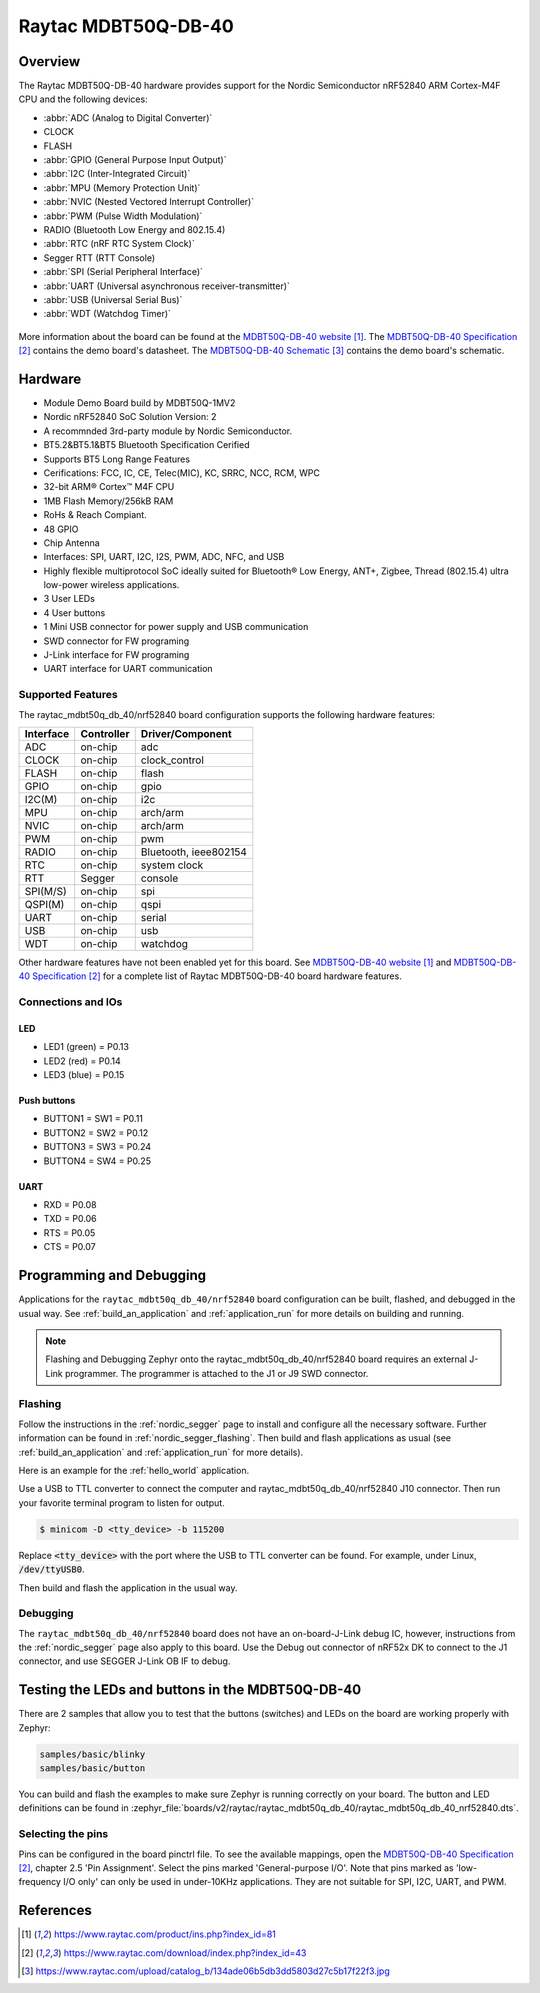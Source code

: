 .. _raytac_mdbt50q_db_40_nrf52840:

Raytac MDBT50Q-DB-40
####################

Overview
********

The Raytac MDBT50Q-DB-40 hardware provides support for the
Nordic Semiconductor nRF52840 ARM Cortex-M4F CPU and the following devices:

* :abbr:`ADC (Analog to Digital Converter)`
* CLOCK
* FLASH
* :abbr:`GPIO (General Purpose Input Output)`
* :abbr:`I2C (Inter-Integrated Circuit)`
* :abbr:`MPU (Memory Protection Unit)`
* :abbr:`NVIC (Nested Vectored Interrupt Controller)`
* :abbr:`PWM (Pulse Width Modulation)`
* RADIO (Bluetooth Low Energy and 802.15.4)
* :abbr:`RTC (nRF RTC System Clock)`
* Segger RTT (RTT Console)
* :abbr:`SPI (Serial Peripheral Interface)`
* :abbr:`UART (Universal asynchronous receiver-transmitter)`
* :abbr:`USB (Universal Serial Bus)`
* :abbr:`WDT (Watchdog Timer)`

.. figure:: img/mdbt50q_db_40.jpg
     :width: 442px
     :align: center
     :alt: MDBT50Q-DB-40

More information about the board can be found at the `MDBT50Q-DB-40 website`_.
The `MDBT50Q-DB-40 Specification`_ contains the demo board's datasheet.
The `MDBT50Q-DB-40 Schematic`_ contains the demo board's schematic.

Hardware
********
- Module Demo Board build by MDBT50Q-1MV2
- Nordic nRF52840 SoC Solution Version: 2
- A recommnded 3rd-party module by Nordic Semiconductor.
- BT5.2&BT5.1&BT5 Bluetooth Specification Cerified
- Supports BT5 Long Range Features
- Cerifications: FCC, IC, CE, Telec(MIC), KC, SRRC, NCC, RCM, WPC
- 32-bit ARM® Cortex™ M4F CPU
- 1MB Flash Memory/256kB RAM
- RoHs & Reach Compiant.
- 48 GPIO
- Chip Antenna
- Interfaces: SPI, UART, I2C, I2S, PWM, ADC, NFC, and USB
- Highly flexible multiprotocol SoC ideally suited for Bluetooth® Low Energy, ANT+, Zigbee, Thread (802.15.4) ultra low-power wireless applications.
- 3 User LEDs
- 4 User buttons
- 1 Mini USB connector for power supply and USB communication
- SWD connector for FW programing
- J-Link interface for FW programing
- UART interface for UART communication

Supported Features
==================

The raytac_mdbt50q_db_40/nrf52840 board configuration supports the following
hardware features:

+-----------+------------+----------------------+
| Interface | Controller | Driver/Component     |
+===========+============+======================+
| ADC       | on-chip    | adc                  |
+-----------+------------+----------------------+
| CLOCK     | on-chip    | clock_control        |
+-----------+------------+----------------------+
| FLASH     | on-chip    | flash                |
+-----------+------------+----------------------+
| GPIO      | on-chip    | gpio                 |
+-----------+------------+----------------------+
| I2C(M)    | on-chip    | i2c                  |
+-----------+------------+----------------------+
| MPU       | on-chip    | arch/arm             |
+-----------+------------+----------------------+
| NVIC      | on-chip    | arch/arm             |
+-----------+------------+----------------------+
| PWM       | on-chip    | pwm                  |
+-----------+------------+----------------------+
| RADIO     | on-chip    | Bluetooth,           |
|           |            | ieee802154           |
+-----------+------------+----------------------+
| RTC       | on-chip    | system clock         |
+-----------+------------+----------------------+
| RTT       | Segger     | console              |
+-----------+------------+----------------------+
| SPI(M/S)  | on-chip    | spi                  |
+-----------+------------+----------------------+
| QSPI(M)   | on-chip    | qspi                 |
+-----------+------------+----------------------+
| UART      | on-chip    | serial               |
+-----------+------------+----------------------+
| USB       | on-chip    | usb                  |
+-----------+------------+----------------------+
| WDT       | on-chip    | watchdog             |
+-----------+------------+----------------------+

Other hardware features have not been enabled yet for this board.
See `MDBT50Q-DB-40 website`_ and `MDBT50Q-DB-40 Specification`_
for a complete list of Raytac MDBT50Q-DB-40 board hardware features.

Connections and IOs
===================

LED
---

* LED1 (green) = P0.13
* LED2 (red) = P0.14
* LED3 (blue) = P0.15

Push buttons
------------

* BUTTON1 = SW1 = P0.11
* BUTTON2 = SW2 = P0.12
* BUTTON3 = SW3 = P0.24
* BUTTON4 = SW4 = P0.25

UART
----
* RXD = P0.08
* TXD = P0.06
* RTS = P0.05
* CTS = P0.07

Programming and Debugging
*************************

Applications for the ``raytac_mdbt50q_db_40/nrf52840`` board configuration can be
built, flashed, and debugged in the usual way. See :ref:`build_an_application` and
:ref:`application_run` for more details on building and running.

.. note::
   Flashing and Debugging Zephyr onto the raytac_mdbt50q_db_40/nrf52840 board
   requires an	external J-Link programmer. The programmer is attached to the J1
   or J9 SWD connector.

Flashing
========

Follow the instructions in the :ref:`nordic_segger` page to install
and configure all the necessary software. Further information can be
found in :ref:`nordic_segger_flashing`. Then build and flash
applications as usual (see :ref:`build_an_application` and
:ref:`application_run` for more details).

Here is an example for the :ref:`hello_world` application.

Use a USB to TTL converter to connect the computer and raytac_mdbt50q_db_40/nrf52840
J10 connector. Then run your favorite terminal program to listen for output.

.. code-block:: console

   $ minicom -D <tty_device> -b 115200

Replace :code:`<tty_device>` with the port where the USB to TTL converter
can be found. For example, under Linux, :code:`/dev/ttyUSB0`.

Then build and flash the application in the usual way.

.. zephyr-app-commands::
   :zephyr-app: samples/hello_world
   :board: raytac_mdbt50q_db_40/nrf52840
   :goals: build flash

Debugging
=========

The ``raytac_mdbt50q_db_40/nrf52840`` board does not have an on-board-J-Link debug IC,
however, instructions from the :ref:`nordic_segger` page also apply to this board.
Use the Debug out connector of nRF52x DK to connect to the J1 connector, and use SEGGER
J-Link OB IF to debug.

Testing the LEDs and buttons in the MDBT50Q-DB-40
*************************************************

There are 2 samples that allow you to test that the buttons (switches) and LEDs on
the board are working properly with Zephyr:

.. code-block:: console

   samples/basic/blinky
   samples/basic/button

You can build and flash the examples to make sure Zephyr is running correctly on
your board. The button and LED definitions can be found in
:zephyr_file:`boards/v2/raytac/raytac_mdbt50q_db_40/raytac_mdbt50q_db_40_nrf52840.dts`.

Selecting the pins
==================

Pins can be configured in the board pinctrl file. To see the available mappings,
open the `MDBT50Q-DB-40 Specification`_, chapter 2.5 'Pin Assignment'.
Select the pins marked 'General-purpose I/O'. Note that pins marked as 'low-frequency I/O
only' can only be used in under-10KHz applications. They are not suitable for SPI, I2C,
UART, and PWM.

References
**********

.. target-notes::

.. _MDBT50Q-DB-40 website:
	https://www.raytac.com/product/ins.php?index_id=81
.. _MDBT50Q-DB-40 Specification:
	https://www.raytac.com/download/index.php?index_id=43
.. _MDBT50Q-DB-40 Schematic:
	https://www.raytac.com/upload/catalog_b/134ade06b5db3dd5803d27c5b17f22f3.jpg
.. _J-Link Software and documentation pack:
	https://www.segger.com/jlink-software.html
